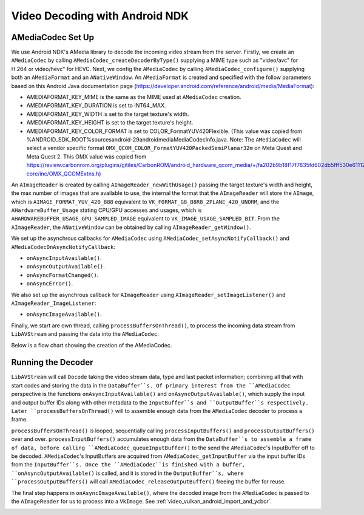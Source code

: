 .. _video_ndk_decoding:

###############################
Video Decoding with Android NDK
###############################

AMediaCodec Set Up
------------------

We use Android NDK's AMedia library to decode the incoming video stream from the server.
Firstly, we create an ``AMediaCodec`` by calling ``AMediaCodec_createDecoderByType()`` supplying a MIME type such as "video/avc" for H.264 or video/hevc" for HEVC.
Next, we config the ``AMediaCodec`` by calling ``AMediaCodec_configure()`` supplying both an ``AMediaFormat`` and an ``ANativeWindow``.
An ``AMediaFormat`` is created and specified with the follow parameters based on this Android Java documentation page (https://developer.android.com/reference/android/media/MediaFormat):

* AMEDIAFORMAT_KEY_MIME is the same as the MIME used at ``AMediaCodec`` creation.
* AMEDIAFORMAT_KEY_DURATION is set to INT64_MAX.
* AMEDIAFORMAT_KEY_WIDTH is set to the target texture's width.
* AMEDIAFORMAT_KEY_HEIGHT is set to the target texture's height.
* AMEDIAFORMAT_KEY_COLOR_FORMAT is set to COLOR_FormatYUV420Flexible. (This value was copied from %ANDROID_SDK_ROOT%\sources\android-29\android\media\MediaCodecInfo.java. Note: The ``AMediaCodec`` will select a vendor specific format ``OMX_QCOM_COLOR_FormatYUV420PackedSemiPlanar32m`` on Meta Quest and Meta Quest 2. This OMX value was copied from https://review.carbonrom.org/plugins/gitiles/CarbonROM/android_hardware_qcom_media/+/fa202b9b18f17f7835fd602db5fff530e61112b4/msmcobalt/mm-core/inc/OMX_QCOMExtns.h)

An ``AImageReader`` is created by calling ``AImageReader_newWithUsage()`` passing the target texture's width and height, the max number of images that are available to use, the internal the format that the ``AImageReader`` will store the ``AImage``, which is ``AIMAGE_FORMAT_YUV_420_888`` equivalent to ``VK_FORMAT_G8_B8R8_2PLANE_420_UNORM``, and the ``AHardwareBuffer_Usage`` stating CPU/GPU accesses and usages, which is ``AHARDWAREBUFFER_USAGE_GPU_SAMPLED_IMAGE`` equivalent to ``VK_IMAGE_USAGE_SAMPLED_BIT``. From the ``AImageReader``, the ``ANativeWindow`` can be obtained by calling ``AImageReader_getWindow()``.

We set up the asynchrous callbacks for ``AMediaCodec`` using ``AMediaCodec_setAsyncNotifyCallback()`` and ``AMediaCodecOnAsyncNotifyCallback``:

* ``onAsyncInputAvailable()``.
* ``onAsyncOutputAvailable()``.
* ``onAsyncFormatChanged()``.
* ``onAsyncError()``.

We also set up the asynchrous callback for ``AImageReader`` using ``AImageReader_setImageListener()`` and ``AImageReader_ImageListener``:

* ``onAsyncImageAvailable()``.

Finally, we start are own thread, calling ``processBuffersOnThread()``, to process the incoming data stream from ``LibAVStream`` and passing the data into the ``AMediaCodec``.

Below is a flow chart showing the creation of the AMediaCodec.

.. image:: /images/reference/AMediaCodecSetUp.png
  :width: 800
  :alt: AMediaCodec Set Up.

Running the Decoder
-------------------

``LibAVStream`` will call ``Docode`` taking the video stream data, type and last packet information; combining all that with start codes and storing the data in the ``DataBuffer``s.
Of primary interest from the ``AMediaCodec`` perspective is the functions ``onAsyncInputAvailable()`` and ``onAsyncOutputAvailable()``, which supply the input and output buffer IDs along with other metadata to the ``InputBuffer``s and ``OutputBuffer``s respectively. Later ``processBuffersOnThread()`` will to assemble enough data from the ``AMediaCodec`` decoder to process a frame.

``processBuffersOnThread()`` is looped, sequentially calling ``processInputBuffers()`` and ``processOutputBuffers()`` over and over. ``processInputBuffers()`` accumulates enough data from the ``DataBuffer``s to assemble a frame of data, before calling ``AMediaCodec_queueInputBuffer()`` to the send the ``AMediaCodec``'s InputBuffer off to be decoded. ``AMediaCodec``'s InputBuffers are acquired from ``AMediaCodec_getInputBuffer`` via the input buffer IDs from the ``InputBuffer``s. Once the ``AMediaCodec``is finished with a buffer, ``onAsyncOutputAvailable()`` is called, and it is stored in the ``OutputBuffer``s, where ``processOutputBuffers()`` will call ``AMediaCodec_releaseOutputBuffer()`` freeing the buffer for reuse.

The final step happens in ``onAsyncImageAvailable()``, where the decoded image from the ``AMediaCodec`` is passed to the ``AImageReader`` for us to process into a ``VkImage``. See :ref:`video_vulkan_android_import_and_ycbcr`.

.. image:: /images/reference/AMediaCodecAndAImageReaderVideoDecoding.png
  :width: 800
  :alt: AMediaCodec and AImageReader Video Decoding.